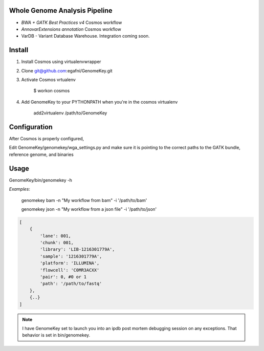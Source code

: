 Whole Genome Analysis Pipeline
===============================

* *BWA + GATK Best Practices v4* Cosmos workflow
* *AnnovarExtensions annotation* Cosmos workflow
* VarDB - Variant Database Warehouse.  Integration coming soon.

Install
=======

1) Install Cosmos using virtualenvwrapper

2) Clone git@github.com:egafni/GenomeKey.git

3) Activate Cosmos vrtualenv

    $ workon cosmos

4) Add GenomeKey to your PYTHONPATH when you're in the cosmos virtualenv

    add2virtualenv /path/to/GenomeKey

Configuration
=============

After Cosmos is properly configured,

Edit GenomeKey/genomekey/wga_settings.py and make sure it is pointing to the correct paths
to the GATK bundle, reference genome, and binaries

Usage
======

GenomeKey/bin/genomekey -h

*Examples*:

    genomekey bam -n "My workflow from bam" -i '/path/to/bam'

    genomekey json -n "My workflow from a json file" -i '/path/to/json'

.. code-block:: json

    [
        {
            'lane': 001,
            'chunk': 001,
            'library': 'LIB-1216301779A',
            'sample': '1216301779A',
            'platform': 'ILLUMINA',
            'flowcell': 'C0MR3ACXX'
            'pair': 0, #0 or 1
            'path': '/path/to/fastq'
        },
        {..}
    ]

.. note::

    I have GenomeKey set to launch you into an ipdb post mortem debugging session on any exceptions.  That behavior is
    set in bin/genomekey.
